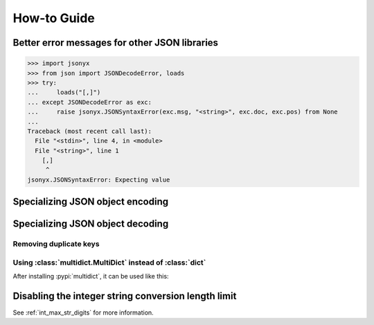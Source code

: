 How-to Guide
============

Better error messages for other JSON libraries
----------------------------------------------

>>> import jsonyx
>>> from json import JSONDecodeError, loads
>>> try:
...     loads("[,]")
... except JSONDecodeError as exc:
...     raise jsonyx.JSONSyntaxError(exc.msg, "<string>", exc.doc, exc.pos) from None
...
Traceback (most recent call last):
  File "<stdin>", line 4, in <module>
  File "<string>", line 1
    [,]
     ^
jsonyx.JSONSyntaxError: Expecting value

.. seealso:: :func:`jsonyx.format_syntax_error` for formatting the exception.

Specializing JSON object encoding
---------------------------------

.. tab:: without classes

    .. only:: latex

        .. rubric:: without classes

    >>> import jsonyx as json
    >>> def to_json(obj):
    ...     if isinstance(obj, list):
    ...         return [to_json(value) for value in obj]
    ...     if isinstance(obj, dict):
    ...         return {key: to_json(value) for key, value in obj.items()}
    ...     if isinstance(obj, complex):
    ...         return {"__complex__": True, "real": obj.real, "imag": obj.imag}
    ...     return obj
    ... 
    >>>
    >>> json.dump(to_json(1 + 2j))
    {"__complex__": true, "real": 1.0, "imag": 2.0}

.. tab:: with classes

    .. only:: latex

        .. rubric:: with classes

    >>> import jsonyx as json
    >>> def to_json(obj):
    ...     if isinstance(obj, list):
    ...         return [to_json(value) for value in obj]
    ...     if isinstance(obj, dict):
    ...         return {key: to_json(value) for key, value in obj.items()}
    ...     if isinstance(obj, complex):
    ...         return {"__complex__": True, "real": obj.real, "imag": obj.imag}
    ...     return obj
    ... 
    >>> encoder = json.Encoder()
    >>> encoder.dump(to_json(1 + 2j))
    {"__complex__": true, "real": 1.0, "imag": 2.0}

Specializing JSON object decoding
---------------------------------

.. tab:: without classes

    .. only:: latex

        .. rubric:: without classes

    >>> import jsonyx as json
    >>> def from_json(obj):
    ...     if isinstance(obj, list):
    ...         return [from_json(value) for value in obj]
    ...     if isinstance(obj, dict):
    ...         if "__complex__" in obj:
    ...             return complex(obj["real"], obj["imag"])
    ...         return {key: from_json(value) for key, value in obj.items()}
    ...     return obj
    ... 
    >>>
    >>> from_json(json.loads('{"__complex__": true, "real": 1.0, "imag": 2.0}'))
    (1+2j)

.. tab:: with classes

    .. only:: latex

        .. rubric:: with classes

    >>> import jsonyx as json
    >>> def from_json(obj):
    ...     if isinstance(obj, list):
    ...         return [from_json(value) for value in obj]
    ...     if isinstance(obj, dict):
    ...         if "__complex__" in obj:
    ...             return complex(obj["real"], obj["imag"])
    ...         return {key: from_json(value) for key, value in obj.items()}
    ...     return obj
    ... 
    >>> decoder = json.Decoder()
    >>> from_json(decoder.loads('{"__complex__": true, "real": 1.0, "imag": 2.0}'))
    (1+2j)

Removing duplicate keys
^^^^^^^^^^^^^^^^^^^^^^^

.. tab:: without classes

    .. only:: latex

        .. rubric:: without classes

    >>> import jsonyx as json
    >>> import jsonyx.allow
    >>> def from_json(obj):
    ...     if isinstance(obj, list):
    ...         return [from_json(value) for value in obj]
    ...     if isinstance(obj, dict):
    ...         return {str(key): from_json(value) for key, value in obj.items()}
    ...     return obj
    ... 
    >>> from_json(json.loads(
    ...     '{"key": "value 1", "key": "value 2"}', allow=jsonyx.allow.DUPLICATE_KEYS
    ... ))
    {'key': 'value 2'}

.. tab:: with classes

    .. only:: latex

        .. rubric:: with classes

    >>> import jsonyx as json
    >>> import jsonyx.allow
    >>> def from_json(obj):
    ...     if isinstance(obj, list):
    ...         return [from_json(value) for value in obj]
    ...     if isinstance(obj, dict):
    ...         return {str(key): from_json(value) for key, value in obj.items()}
    ...     return obj
    ... 
    >>>
    >>> decoder = json.Decoder(allow=jsonyx.allow.DUPLICATE_KEYS)
    >>> from_json(decoder.loads('{"key": "value 1", "key": "value 2"}'))
    {'key': 'value 2'}

.. _use_multidict:

Using :class:`multidict.MultiDict` instead of :class:`dict`
^^^^^^^^^^^^^^^^^^^^^^^^^^^^^^^^^^^^^^^^^^^^^^^^^^^^^^^^^^^

After installing :pypi:`multidict`, it can be used like this:

.. tab:: without classes

    .. only:: latex

        .. rubric:: without classes

    >>> import jsonyx as json
    >>> import jsonyx.allow
    >>> from multidict import MultiDict
    >>> def from_json(obj):
    ...     if isinstance(obj, list):
    ...         return [from_json(value) for value in obj]
    ...     if isinstance(obj, dict):
    ...         return MultiDict({key: from_json(value) for key, value in obj.items()})
    ...     return obj
    ... 
    >>> from_json(json.loads(
    ...     '{"key": "value 1", "key": "value 2"}', allow=jsonyx.allow.DUPLICATE_KEYS
    ... ))
    <MultiDict('key': 'value 1', 'key': 'value 2')>

.. tab:: with classes

    .. only:: latex

        .. rubric:: with classes

    >>> import jsonyx as json
    >>> import jsonyx.allow
    >>> from multidict import MultiDict
    >>> def from_json(obj):
    ...     if isinstance(obj, list):
    ...         return [from_json(value) for value in obj]
    ...     if isinstance(obj, dict):
    ...         return MultiDict({key: from_json(value) for key, value in obj.items()})
    ...     return obj
    ... 
    >>>
    >>> decoder = json.Decoder(allow=jsonyx.allow.DUPLICATE_KEYS)
    >>> from_json(decoder.loads('{"key": "value 1", "key": "value 2"}'))
    <MultiDict('key': 'value 1', 'key': 'value 2')>

Disabling the integer string conversion length limit
----------------------------------------------------

.. tab:: without classes

    .. only:: latex

        .. rubric:: without classes

    >>> import jsonyx as json
    >>> from sys import set_int_max_str_digits
    >>>
    >>>
    >>> set_int_max_str_digits(0)
    >>> json.loads("9" * 5_000) == 10 ** 5_000 - 1
    True
    >>> len(json.dumps(10 ** 5_000))
    5002

.. tab:: with classes

    .. only:: latex

        .. rubric:: with classes

    >>> import jsonyx as json
    >>> from sys import set_int_max_str_digits
    >>> decoder = json.Decoder()
    >>> encoder = json.Encoder()
    >>> set_int_max_str_digits(0)
    >>> decoder.loads("9" * 5_000) == 10 ** 5_000 - 1
    True
    >>> len(encoder.dumps(10 ** 5_000))
    5002

See :ref:`int_max_str_digits` for more information.
